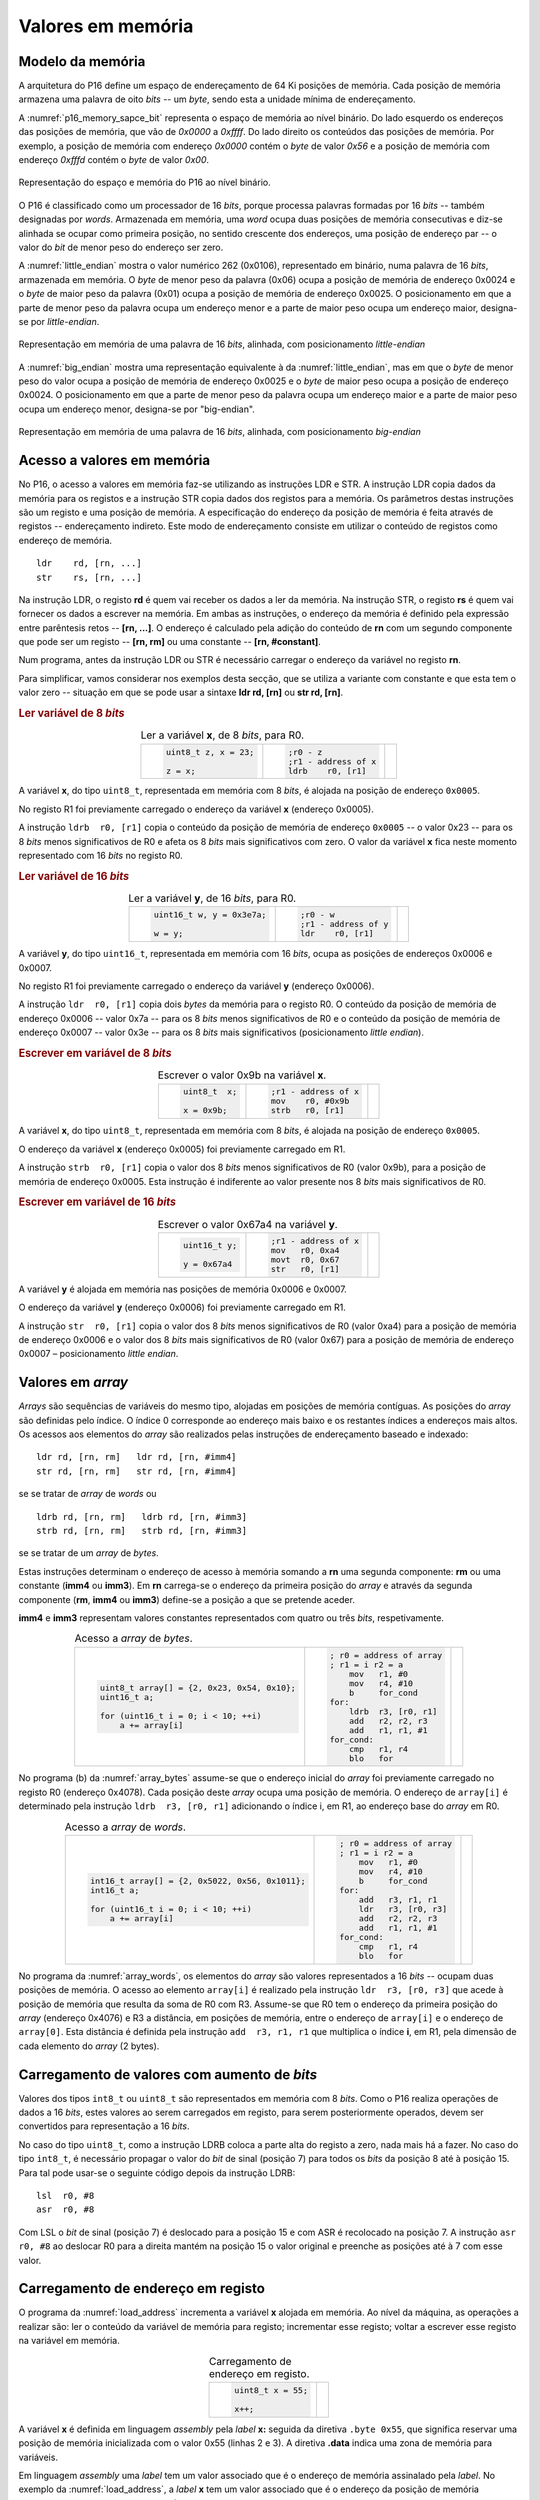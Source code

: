 .. _valores em memoria:

Valores em memória
==================

Modelo da memória
-----------------

A arquitetura do P16 define um espaço de endereçamento de 64 Ki posições de memória.
Cada posição de memória armazena uma palavra de oito *bits* -- um *byte*,
sendo esta a unidade mínima de endereçamento.

A :numref:`p16_memory_sapce_bit` representa o espaço de memória ao nível binário.
Do lado esquerdo os endereços das posições de memória, que vão de `0x0000` a `0xffff`.
Do lado direito os conteúdos das posições de memória.
Por exemplo, a posição de memória com endereço `0x0000` contém o *byte* de valor `0x56`
e a posição de memória com endereço `0xfffd` contém o *byte* de valor `0x00`.

.. figure:: figures/p16_memory_space_bit.png
   :name: p16_memory_sapce_bit
   :align: center
   :scale: 25%

   Representação do espaço e memória do P16 ao nível binário.

O P16 é classificado como um processador de 16 *bits*,
porque processa palavras formadas por 16 *bits* -- também designadas por *words*.
Armazenada em memória, uma *word* ocupa duas posições de memória consecutivas
e diz-se alinhada se ocupar como primeira posição, no sentido crescente dos endereços,
uma posição de endereço par -- o valor do *bit* de menor peso do endereço ser zero.

A :numref:`little_endian` mostra o valor numérico 262 (0x0106),
representado em binário, numa palavra de 16 *bits*, armazenada em memória.
O *byte* de menor peso da palavra (0x06) ocupa a posição de memória de endereço 0x0024
e o *byte* de maior peso da palavra (0x01) ocupa a posição de memória de endereço 0x0025.
O posicionamento em que a parte de menor peso da palavra ocupa um endereço menor
e a parte de maior peso ocupa um endereço maior, designa-se por *little-endian*.

.. figure:: figures/little_endian.png
   :name: little_endian
   :align: center
   :scale: 25%

   Representação em memória de uma palavra de 16 *bits*, alinhada,
   com posicionamento *little-endian*

A :numref:`big_endian` mostra uma representação equivalente à da :numref:`little_endian`,
mas em que o *byte* de menor peso do valor ocupa a posição de memória de endereço 0x0025
e o *byte* de maior peso ocupa a posição de endereço 0x0024.
O posicionamento em que a parte de menor peso da palavra ocupa um endereço maior
e a parte de maior peso ocupa um endereço menor, designa-se por "big-endian".

.. figure:: figures/big_endian.png
   :name: big_endian
   :align: center
   :scale: 25%

   Representação em memória de uma palavra de 16 *bits*, alinhada,
   com posicionamento *big-endian*

.. _acesso a valores em memoria:

Acesso a valores em memória
---------------------------

No P16, o acesso a valores em memória faz-se utilizando as instruções LDR e STR.
A  instrução LDR copia dados da memória para os registos
e a instrução STR copia dados dos registos para a memória.
Os parâmetros destas instruções são um registo e uma posição de memória.
A especificação do endereço da posição de memória é feita através de registos
-- endereçamento indireto. Este modo de endereçamento consiste em utilizar
o conteúdo de registos como endereço de memória. ::

   ldr    rd, [rn, ...]
   str    rs, [rn, ...]

Na instrução LDR, o registo **rd** é quem vai receber os dados a ler da memória.
Na instrução STR, o registo **rs** é quem vai fornecer os dados a escrever na memória.
Em ambas as instruções, o endereço da memória é definido pela expressão entre parêntesis retos --
**[rn, ...]**. O endereço é calculado pela adição do conteúdo de **rn**
com um segundo componente que pode ser um registo -- **[rn, rm]**
ou uma constante -- **[rn, #constant]**.

Num programa, antes da instrução LDR ou STR
é necessário carregar o endereço da variável no registo **rn**.

Para simplificar, vamos considerar nos exemplos desta secção,
que se utiliza a variante com constante e que esta tem o valor zero
-- situação em que se pode usar a sintaxe **ldr  rd, [rn]** ou **str  rd, [rn]**.

.. rubric :: Ler variável de 8 *bits*

.. table:: Ler a variável **x**, de 8 *bits*, para R0.
   :widths: auto
   :align: center
   :name: ldrb

   +------------------------+------------------------+---------------------------------+
   | .. code-block:: c      | .. code-block:: asm    | .. image:: figures/ldrb.png     |
   |                        |                        |    :scale: 10%                  |
   |    uint8_t z, x = 23;  |    ;r0 - z             |                                 |
   |                        |    ;r1 - address of x  |                                 |
   |    z = x;              |    ldrb    r0, [r1]    |                                 |
   +------------------------+------------------------+---------------------------------+

A variável **x**, do tipo ``uint8_t``, representada em memória com 8 *bits*,
é alojada na posição de endereço ``0x0005``.

No registo R1 foi previamente carregado o endereço da variável **x** (endereço 0x0005).

A instrução ``ldrb  r0, [r1]`` copia o conteúdo da posição de memória de endereço ``0x0005``
-- o valor 0x23 -- para os 8 *bits* menos significativos de R0
e afeta os 8 *bits* mais significativos com zero.
O valor da variável **x** fica neste momento representado com 16 *bits* no registo R0.

.. rubric :: Ler variável de 16 *bits*

.. table:: Ler a variável **y**, de 16 *bits*, para R0.
   :widths: auto
   :align: center
   :name: ldr

   +-----------------------------+-----------------------+----------------------------+
   | .. code-block:: c           | .. code-block:: asm   | .. image:: figures/ldr.png |
   |                             |                       |    :scale: 10%             |
   |    uint16_t w, y = 0x3e7a;  |    ;r0 - w            |                            |
   |                             |    ;r1 - address of y |                            |
   |    w = y;                   |    ldr    r0, [r1]    |                            |
   +-----------------------------+-----------------------+----------------------------+

A variável **y**, do tipo ``uint16_t``, representada em memória com 16 *bits*,
ocupa as posições de endereços 0x0006 e 0x0007.

No registo R1 foi previamente carregado o endereço da variável **y** (endereço 0x0006).

A instrução ``ldr  r0, [r1]`` copia dois *bytes* da memória para o registo R0.
O conteúdo da posição de memória de endereço 0x0006  -- valor 0x7a --
para os 8 *bits* menos significativos de R0
e o conteúdo da posição de memória de endereço 0x0007 -- valor 0x3e --
para os 8 *bits* mais significativos (posicionamento *little endian*).

.. rubric :: Escrever em variável de 8 *bits*

.. table:: Escrever o valor 0x9b na variável **x**.
   :widths: auto
   :align: center
   :name: strb

   +-------------------------+-----------------------+------------------------------+
   | .. code-block:: c       | .. code-block:: asm   | .. image:: figures/strb.png  |
   |                         |                       |    :scale: 10%               |
   |    uint8_t  x;          |    ;r1 - address of x |                              |
   |                         |    mov    r0, #0x9b   |                              |
   |    x = 0x9b;            |    strb   r0, [r1]    |                              |
   +-------------------------+-----------------------+------------------------------+

A variável **x**, do tipo ``uint8_t``, representada em memória com 8 *bits*,
é alojada na posição de endereço ``0x0005``.

O endereço da variável **x** (endereço 0x0005) foi previamente carregado em R1.

A instrução ``strb  r0, [r1]`` copia o valor dos 8 *bits* menos significativos de R0
(valor 0x9b), para a posição de memória de endereço 0x0005.
Esta instrução é indiferente ao valor presente nos 8 *bits* mais significativos de R0.

.. rubric :: Escrever em variável de 16 *bits*

.. table:: Escrever o valor 0x67a4 na variável **y**.
   :widths: auto
   :align: center
   :name: str

   +---------------------+-------------------------+------------------------------+
   | .. code-block:: c   | .. code-block:: asm     | .. image:: figures/str.png   |
   |                     |                         |    :scale: 10%               |
   |    uint16_t y;      |    ;r1 - address of x   |                              |
   |                     |    mov   r0, 0xa4       |                              |
   |    y = 0x67a4       |    movt  r0, 0x67       |                              |
   |                     |    str   r0, [r1]       |                              |
   +---------------------+-------------------------+------------------------------+

A variável **y** é alojada em memória nas posições de memória 0x0006 e 0x0007.

O endereço da variável **y** (endereço 0x0006) foi previamente carregado em R1.

A instrução ``str  r0, [r1]`` copia o valor dos 8 *bits* menos significativos de R0 (valor 0xa4)
para a posição de memória de endereço 0x0006
e o valor dos 8 *bits* mais significativos de R0 (valor 0x67)
para a posição de memória de endereço 0x0007 – posicionamento *little endian*.

Valores em *array*
------------------

*Arrays* são sequências de variáveis do mesmo tipo,
alojadas em posições de memória contíguas.
As posições do *array* são definidas pelo índice.
O índice 0 corresponde ao endereço mais baixo e os restantes índices a endereços mais altos.
Os acessos aos elementos do *array* são realizados
pelas instruções de endereçamento baseado e indexado: ::

   ldr rd, [rn, rm]   ldr rd, [rn, #imm4]
   str rd, [rn, rm]   str rd, [rn, #imm4]

se se tratar de *array* de *words* ou ::

   ldrb rd, [rn, rm]   ldrb rd, [rn, #imm3]
   strb rd, [rn, rm]   strb rd, [rn, #imm3]

se se tratar de um *array* de *bytes*.

Estas instruções determinam o endereço de acesso à memória somando a **rn**
uma segunda componente: **rm** ou uma constante (**imm4** ou **imm3**).
Em **rn** carrega-se o endereço da primeira posição do *array*
e através da segunda componente (**rm**, **imm4** ou **imm3**)
define-se a posição a que se pretende aceder.

**imm4** e **imm3** representam valores constantes representados com quatro ou três *bits*, respetivamente.


.. table:: Acesso a *array* de *bytes*.
   :widths: auto
   :align: center
   :name: array_bytes

   +---------------------------------------------+-------------------------------+--------------------------------------+
   | .. code-block:: c                           | .. code-block:: asm           | .. image:: figures/array_bytes.png   |
   |                                             |                               |    :scale: 6%                        |
   |    uint8_t array[] = {2, 0x23, 0x54, 0x10}; |    ; r0 = address of array    |                                      |
   |    uint16_t a;                              |    ; r1 = i r2 = a            |                                      |
   |                                             |        mov   r1, #0           |                                      |
   |    for (uint16_t i = 0; i < 10; ++i)        |        mov   r4, #10          |                                      |
   |        a += array[i]                        |        b     for_cond         |                                      |
   |                                             |    for:                       |                                      |
   |                                             |        ldrb  r3, [r0, r1]     |                                      |
   |                                             |        add   r2, r2, r3       |                                      |
   |                                             |        add   r1, r1, #1       |                                      |
   |                                             |    for_cond:                  |                                      |
   |                                             |        cmp   r1, r4           |                                      |
   |                                             |        blo   for              |                                      |
   +---------------------------------------------+-------------------------------+--------------------------------------+

No programa (b) da :numref:`array_bytes` assume-se que o endereço inicial do *array*
foi previamente carregado no registo R0 (endereço 0x4078).
Cada posição deste *array* ocupa uma posição de memória.
O endereço de ``array[i]`` é determinado pela instrução ``ldrb  r3, [r0, r1]``
adicionando o índice i, em R1, ao endereço base do *array* em R0.


.. table:: Acesso a *array* de *words*.
   :widths: auto
   :align: center
   :name: array_words

   +----------------------------------------------------+-------------------------------+--------------------------------------+
   | .. code-block:: c                                  | .. code-block:: asm           | .. image:: figures/array_words.png   |
   |                                                    |                               |    :scale: 5%                        |
   |    int16_t array[] = {2, 0x5022, 0x56, 0x1011};    |    ; r0 = address of array    |                                      |
   |    int16_t a;                                      |    ; r1 = i r2 = a            |                                      |
   |                                                    |        mov   r1, #0           |                                      |
   |    for (uint16_t i = 0; i < 10; ++i)               |        mov   r4, #10          |                                      |
   |        a += array[i]                               |        b     for_cond         |                                      |
   |                                                    |    for:                       |                                      |
   |                                                    |        add   r3, r1, r1       |                                      |
   |                                                    |        ldr   r3, [r0, r3]     |                                      |
   |                                                    |        add   r2, r2, r3       |                                      |
   |                                                    |        add   r1, r1, #1       |                                      |
   |                                                    |    for_cond:                  |                                      |
   |                                                    |        cmp   r1, r4           |                                      |
   |                                                    |        blo   for              |                                      |
   +----------------------------------------------------+-------------------------------+--------------------------------------+

No programa da :numref:`array_words`, os elementos do *array* são valores representados a 16 *bits*
-- ocupam duas posições de memória.
O acesso ao elemento ``array[i]`` é realizado pela instrução ``ldr  r3, [r0, r3]``
que acede à posição de memória que resulta da soma de R0 com R3.
Assume-se que R0 tem o endereço da primeira posição do *array* (endereço 0x4076)
e R3 a distância, em posições de memória,
entre o endereço de ``array[i]`` e o endereço de ``array[0]``.
Esta distância é definida pela instrução ``add  r3, r1, r1``
que multiplica o índice **i**, em R1, pela dimensão de cada elemento do *array* (2 bytes).


Carregamento de valores com aumento de *bits*
---------------------------------------------

Valores dos tipos ``int8_t`` ou ``uint8_t`` são representados em memória com 8 *bits*.
Como o P16 realiza operações de dados a 16 *bits*,
estes valores ao serem carregados em registo,
para serem posteriormente operados, devem ser convertidos para representação a 16 *bits*.

No caso do tipo ``uint8_t``, como a instrução LDRB coloca a parte alta do registo a zero,
nada mais há a fazer.
No caso do tipo ``int8_t``, é necessário propagar o valor do *bit* de sinal
(posição 7) para todos os *bits* da posição 8 até à posição 15.
Para tal pode usar-se o seguinte código depois da instrução LDRB: ::

   lsl	r0, #8
   asr	r0, #8

Com LSL o *bit* de sinal (posição 7) é deslocado para a posição 15
e com ASR é recolocado na posição 7.
A instrução ``asr  r0, #8`` ao deslocar R0 para a direita mantém na posição 15
o valor original e preenche as posições até à 7 com esse valor.

.. _carregamento de endereco em registo:

Carregamento de endereço em registo
-----------------------------------

O programa da :numref:`load_address` incrementa a variável **x** alojada em memória.
Ao nível da máquina, as operações a realizar são:
ler o conteúdo da variável de memória para registo;
incrementar esse registo;
voltar a escrever esse registo na variável em memória.

.. table:: Carregamento de endereço em registo.
   :widths: auto
   :align: center
   :name: load_address

   +----------------------------------+-------------------------------------+
   | .. code-block:: c                | .. code-block:: asm                 |
   |                                  |    :linenos:                        |
   |                                  |                                     |
   |    uint8_t x = 55;               |        .data                        |
   |                                  |    x:                               |
   |    x++;                          |        .byte  0x55                  |
   |                                  |                                     |
   |                                  |        .text                        |
   |                                  |        ldr    r1, addressof_x       |
   |                                  |        ldrb   r0, [r1]              |
   |                                  |        add    r0, r0, #1            |
   |                                  |        strb   r0, [r1]              |
   |                                  |                                     |
   |                                  |    addressof_x:                     |
   |                                  |        .word  x                     |
   +----------------------------------+-------------------------------------+

A variável **x** é definida em linguagem *assembly*
pela *label* **x:** seguida da diretiva ``.byte 0x55``,
que significa reservar uma posição de memória inicializada com o valor 0x55 (linhas 2 e 3).
A diretiva **.data** indica uma zona de memória para variáveis.

Em linguagem *assembly* uma *label* tem um valor associado que é o endereço de memória
assinalado pela *label*.
No exemplo da :numref:`load_address`, a *label* **x** tem um valor associado
que é o endereço da posição de memória assinalada por **x:** (a que contém 0x55).

Para aceder à variável **x**
-- copiar o seu conteúdo para registo ou alterar o seu conteúdo com o valor de um registo --
utilizam-se, respetivamente, as instruções ``ldrb  r0, [r1]`` e ``strb  [r0, [r1]``
(ver secção :ref:`acesso a valores em memoria`).
A utilização destas instruções implica carregar previamente em R1,
o endereço de **x**.

A solução geral para carregar endereços em registos
passa por utilizar a instrução **ldr  rd, label**.
Esta instrução copia um valor expresso a 16 *bits*,
armazenado em memória, no endereço definido por *label*,
para o registo **rd**.

A instrução ``ldr  r1, addressof_x`` carrega em R1 a palavra de 16 *bits*
alojada em memória na posição assinalada pela *label* ``addressof_x:``.
Esse conteúdo é o endereço da variável **x**, definido pela diretiva ``.word x``,
que reserva duas posições de memória inicializadas com o valor da *label* **x**.

A instrução **ldr  rd, label** usa um método de endereçamento relativo ao PC,
para definir o endereço da posição de memória especificada por *label*.
Esse endereço é obtido adicionando o valor atual do PC
à constante codificada no campo imm6 do código binário da instrução (ver :numref:`ldr_label`).
Este campo codifica a distância,
no espaço de endereçamento, a que *label* se encontra da instrução **ldr  rd, label**,
em número de *words* (palavras de 16 *bits*),
no sentido crescente dos endereços.

.. figure:: figures/ldr_label.png
   :name: ldr_label
   :align: center
   :scale: 20%

   Carregamento em registo do endereço de uma variável

A instrução ``ldr  r1, addressof_x`` carrega 0x6037 em R1 (endereço da variável **x**).
Este valor está armazenado em memória no endereço 0x4022 (posição indicada por ``addressof_x:``).
Esta instrução determina o valor 0x4022 adicionando ao valor atual do PC (0x400a)
o dobro do campo **imm6** (0xb) (0x4022 = 0x400a + 0x0b * 2).
Na fase de codificação binária do programa, o valor **imm6** é calculado como
metade da diferença entre o endereço de ``addressof_x`` e o valor atual do PC ((0x4022 – 0x400a) / 2).
Na fase de execução de uma instrução, o PC contém o endereço da instrução seguinte.
A instrução ``ldr  r1, addressof_x`` ocupa o endereço 0x4008 mas na altura
em que está a ser executada o valor do PC é 0x400a.

